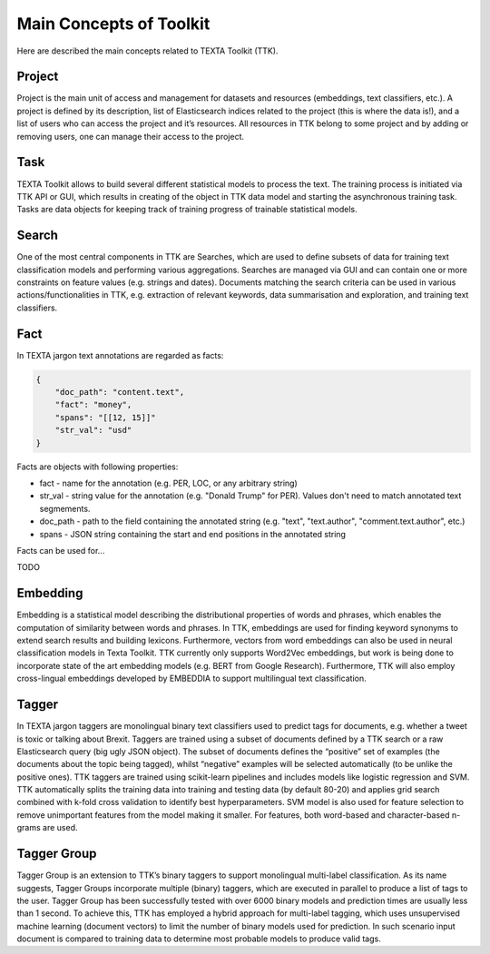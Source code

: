 Main Concepts of Toolkit
========================

Here are described the main concepts related to TEXTA Toolkit (TTK).

Project
-------

Project is the main unit of access and management for datasets and resources (embeddings, text classifiers, etc.). A project is defined by its description, list of Elasticsearch indices related to the project (this is where the data is!), and a list of users who can access the project and it’s resources. All resources in TTK belong to some project and by adding or removing users, one can manage their access to the project.

Task
----

TEXTA Toolkit allows to build several different statistical models to process the text. The training process is initiated via TTK API or GUI, which results in creating of the object in TTK data model and starting the asynchronous training task. Tasks are data objects for keeping track of training progress of trainable statistical models.

Search
------

One of the most central components in TTK are Searches, which are used to define subsets of data for training text classification models and performing various aggregations. Searches are managed via GUI and can contain one or more constraints on feature values (e.g. strings and dates). Documents matching the search criteria can be used in various actions/functionalities in TTK, e.g. extraction of relevant keywords, data summarisation and exploration, and training text classifiers.

Fact
----

In TEXTA jargon text annotations are regarded as facts: 

.. code-block:: bash

    {
        "doc_path": "content.text",
        "fact": "money",
        "spans": "[[12, 15]]"
        "str_val": "usd"
    }

Facts are objects with following properties:

* fact - name for the annotation (e.g. PER, LOC, or any arbitrary string)

* str_val - string value for the annotation (e.g. "Donald Trump" for PER). Values don't need to match annotated text segmements.

* doc_path - path to the field containing the annotated string (e.g. "text", "text.author", "comment.text.author", etc.)

* spans - JSON string containing the start and end positions in the annotated string

Facts can be used for...

TODO



Embedding
---------

Embedding is a statistical model describing the distributional properties of words and phrases, which enables the computation of similarity between words and phrases. In TTK, embeddings are used for finding keyword synonyms to extend search results and building lexicons. Furthermore, vectors from word embeddings can also be used in neural classification models in Texta Toolkit. TTK currently only supports Word2Vec embeddings, but work is being done to incorporate state of the art embedding models (e.g. BERT from Google Research). Furthermore, TTK will also employ cross-lingual embeddings developed by EMBEDDIA to support multilingual text classification.

Tagger
------

In TEXTA jargon taggers are monolingual binary text classifiers used to predict tags for documents, e.g. whether a tweet is toxic or talking about Brexit. Taggers are trained using a subset of documents defined by a TTK search or a raw Elasticsearch query (big ugly JSON object). The subset of documents defines the “positive” set of examples (the documents about the topic being tagged), whilst “negative” examples will be selected automatically (to be unlike the positive ones). TTK taggers are trained using scikit-learn pipelines and includes models like logistic regression and SVM. TTK automatically splits the training data into training and testing data (by default 80-20) and applies grid search combined with k-fold cross validation to identify best hyperparameters. SVM model is also used for feature selection to remove unimportant features from the model making it smaller. For features, both word-based and character-based n-grams are used.

Tagger Group
------------

Tagger Group is an extension to TTK’s binary taggers to support monolingual multi-label classification. As its name suggests, Tagger Groups incorporate multiple (binary) taggers, which are executed in parallel to produce a list of tags to the user. Tagger Group has been successfully tested with over 6000 binary models and prediction times are usually less than 1 second. To achieve this, TTK has employed a hybrid approach for multi-label tagging, which uses unsupervised machine learning (document vectors) to limit the number of binary models used for prediction. In such scenario input document is compared to training data to determine most probable models to produce valid tags.
